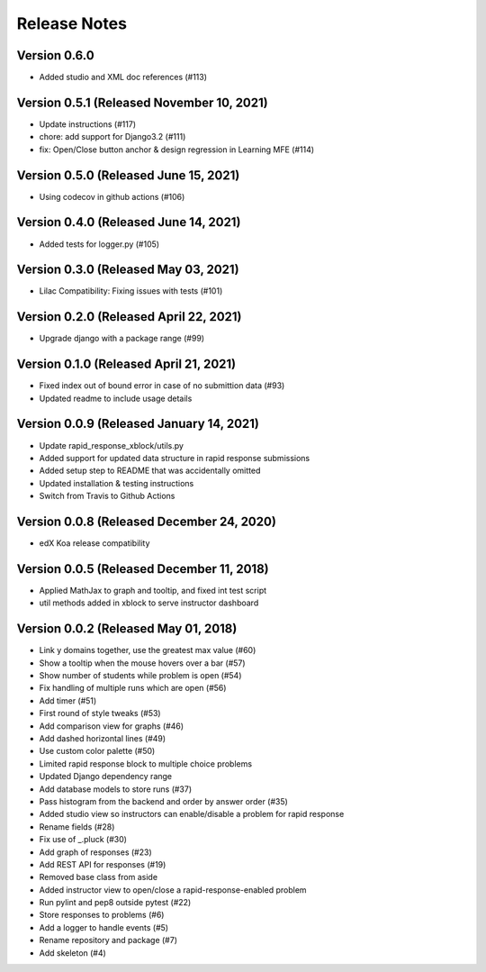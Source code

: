 Release Notes
=============

Version 0.6.0
-------------

- Added studio and XML doc references (#113)

Version 0.5.1 (Released November 10, 2021)
-------------

- Update instructions (#117)
- chore: add support for Django3.2 (#111)
- fix: Open/Close button anchor & design regression in Learning MFE (#114)

Version 0.5.0 (Released June 15, 2021)
-------------

- Using codecov in github actions (#106)

Version 0.4.0 (Released June 14, 2021)
-------------

- Added tests for logger.py (#105)

Version 0.3.0 (Released May 03, 2021)
-------------

- Lilac Compatibility: Fixing issues with tests (#101)

Version 0.2.0 (Released April 22, 2021)
-------------

- Upgrade django with a package range (#99)

Version 0.1.0 (Released April 21, 2021)
-------------

- Fixed index out of bound error in case of no submittion data (#93)
- Updated readme to include usage details

Version 0.0.9 (Released January 14, 2021)
-------------

- Update rapid_response_xblock/utils.py
- Added support for updated data structure in rapid response submissions
- Added setup step to README that was accidentally omitted
- Updated installation & testing instructions
- Switch from Travis to Github Actions

Version 0.0.8 (Released December 24, 2020)
-------------

- edX Koa release compatibility

Version 0.0.5 (Released December 11, 2018)
-------------

- Applied MathJax to graph and tooltip, and fixed int test script
- util methods added in xblock to serve instructor dashboard

Version 0.0.2 (Released May 01, 2018)
-------------

- Link y domains together, use the greatest max value (#60)
- Show a tooltip when the mouse hovers over a bar (#57)
- Show number of students while problem is open (#54)
- Fix handling of multiple runs which are open (#56)
- Add timer (#51)
- First round of style tweaks (#53)
- Add comparison view for graphs (#46)
- Add dashed horizontal lines (#49)
- Use custom color palette (#50)
- Limited rapid response block to multiple choice problems
- Updated Django dependency range
- Add database models to store runs (#37)
- Pass histogram from the backend and order by answer order (#35)
- Added studio view so instructors can enable/disable a problem for rapid response
- Rename fields (#28)
- Fix use of _.pluck (#30)
- Add graph of responses (#23)
- Add REST API for responses (#19)
- Removed base class from aside
- Added instructor view to open/close a rapid-response-enabled problem
- Run pylint and pep8 outside pytest (#22)
- Store responses to problems (#6)
- Add a logger to handle events (#5)
- Rename repository and package (#7)
- Add skeleton (#4)

